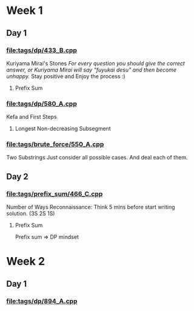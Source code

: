 * Week 1
** Day 1
SCHEDULED: <2024-05-24 Fri>
*** [[file:tags/dp/433_B.cpp]]
Kuriyama Mirai's Stones
/For every question you should give the correct answer, or Kuriyama Mirai will say "fuyukai desu" and then become unhappy./
Stay positive and Enjoy the process :)
**** Prefix Sum
*** [[file:tags/dp/580_A.cpp]]
Kefa and First Steps
**** Longest Non-decreasing Subsegment
*** [[file:tags/brute_force/550_A.cpp]]
Two Substrings
Just consider all possible cases. And deal each of them.

** Day 2
SCHEDULED: <2024-05-27 Mon>
*** [[file:tags/prefix_sum/466_C.cpp]]
Number of Ways
Reconnaissance: Think 5 mins before start writing solution. (3S 2S 1S)
**** Prefix Sum
Prefix sum => DP mindset

* Week 2
** Day 1
SCHEDULED: <2024-05-28 Tue>
*** [[file:tags/dp/894_A.cpp]]
